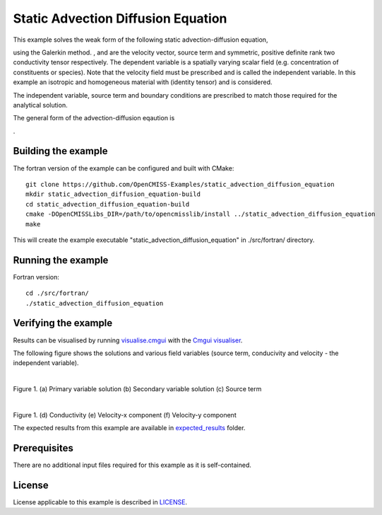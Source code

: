 ===================================
Static Advection Diffusion Equation
===================================

This example solves the weak form of the following static advection-diffusion equation, 

|static_advection_diffusion_equation|

using the Galerkin method. |velocity_vector|, |s| and |conductivity_tensor| are the velocity vector, source term and symmetric, positive definite rank two conductivity tensor respectively. The dependent variable |c| is a spatially varying scalar field (e.g. concentration of constituents or species). Note that the velocity field must be prescribed and is called the independent variable. In this example an isotropic and homogeneous material with |equation1| (identity tensor) and is considered. 

The independent variable, source term and boundary conditions are prescribed to match those required for the analytical solution.

The general form of the advection-diffusion eqaution is

|full_advection_diffusion_equation|.


.. |static_advection_diffusion_equation| image:: ./docs/images/static_advection_diffusion_equation.svg 
   :align: middle

.. |velocity_vector| image:: ./docs/images/velocity_vector.svg 
   :align: bottom

.. |s| image:: ./docs/images/s.svg 
   :align: bottom 

.. |conductivity_tensor| image:: ./docs/images/conductivity_tensor.svg 
   :align: middle
   
.. |c| image:: ./docs/images/c.svg 
   :align: bottom
   
.. |equation1| image:: ./docs/images/equation1.svg 
   :align: middle
   
.. |full_advection_diffusion_equation| image:: ./docs/images/full_advection_diffusion_equation.svg 
   :align: middle
   
Building the example
====================

The fortran version of the example can be configured and built with CMake::

  git clone https://github.com/OpenCMISS-Examples/static_advection_diffusion_equation
  mkdir static_advection_diffusion_equation-build
  cd static_advection_diffusion_equation-build
  cmake -DOpenCMISSLibs_DIR=/path/to/opencmisslib/install ../static_advection_diffusion_equation
  make
  
This will create the example executable "static_advection_diffusion_equation" in ./src/fortran/ directory.

Running the example
===================

Fortran version::

  cd ./src/fortran/
  ./static_advection_diffusion_equation

Verifying the example
=====================

Results can be visualised by running `visualise.cmgui <./src/fortran/visualise.cmgui>`_ with the `Cmgui visualiser <http://physiomeproject.org/software/opencmiss/cmgui/download>`_.

The following figure shows the solutions and various field variables (source term, conducivity and velocity - the independent variable). 

.. |figure1a| image:: ./docs/images/u.svg
   :width: 250
   :scale: 100

.. |figure1b| image:: ./docs/images/deludeln.svg
   :width: 250
   :scale: 100
   
.. |figure1c| image:: ./docs/images/source.svg
   :width: 250
   :scale: 100   
   
.. |figure1d| image:: ./docs/images/conductivity.svg
   :width: 250
   :scale: 100
  
.. |figure1e| image:: ./docs/images/vx.svg
   :width: 250
   :scale: 100     
  
.. |figure1f| image:: ./docs/images/vy.svg
   :width: 250
   :scale: 100   
  
  
|figure1a|  |figure1b|  |figure1c|

Figure 1. (a) Primary variable solution (b) Secondary variable solution (c) Source term

|figure1d|  |figure1e|  |figure1f|

Figure 1. (d) Conductivity (e) Velocity-x component (f) Velocity-y component

The expected results from this example are available in `expected_results <./src/fortran/expected_results>`_ folder.  

Prerequisites
=============

There are no additional input files required for this example as it is self-contained.

License
=======

License applicable to this example is described in `LICENSE <./LICENSE>`_.
